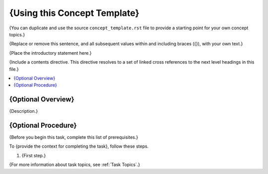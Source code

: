 .. _Concept Template:

###############################
{Using this Concept Template}
###############################

{You can duplicate and use the source ``concept_template.rst`` file to provide
a starting point for your own concept topics.}

{Replace or remove this sentence, and all subsequent values within and
including braces ({}), with your own text.}

{Place the introductory statement here.}

{Include a contents directive. This directive resolves to a set of linked cross
references to the next level headings in this file.}

.. contents::
  :local:
  :depth: 1

******************************
{Optional Overview}
******************************

{Description.}

******************************
{Optional Procedure}
******************************

{Before you begin this task, complete this list of prerequisites.}

To {provide the context for completing the task}, follow these steps.

#. {First step.}

{For more information about task topics, see :ref:`Task Topics`.}

